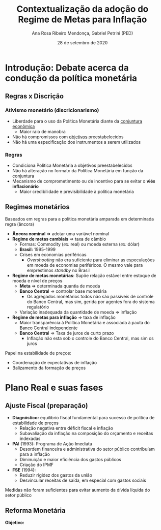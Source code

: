 #+OPTIONS: toc:nil num:nil
#+TITLE: Contextualização da adoção do Regime de Metas para Inflação
#+AUTHOR: Ana Rosa Ribeiro Mendonça, Gabriel Petrini (PED)
#+DATE: 28 de setembro de 2020
#+LATEX_HEADER: \usepackage[portuguese]{babel}
#+LANG: pt_br

* Introdução: Debate acerca da condução da política monetária

** Regras x Discrição

***  Ativismo monetário (discricionarismo)

- Liberdade para o uso da Política Monetária diante da _conjuntura econômica_
  - Maior raio de manobra
- Não há compromissos com _objetivos_ preestabelecidos
- Não há uma especificação dos instrumentos a serem utilizados

*** Regras

- Condiciona Política Monetária a objetivos preestabelecidos
- Não há alteração no formato da Política Monetária em função da conjuntura
- Mecanismo de comprometimento ou de incentivo para se evitar o *viés inflacionário*
  - Maior credibilidade e previsibilidade à política monetária

** Regimes monetários

Baseados em regras para a política monetária amparada em determinada regra (âncora)

- *Âncora nominal* $\Rightarrow$ adotar uma variável nominal
- *Regime de metas cambiais* $\Rightarrow$ taxa de câmbio
  - Formas: Commodity (/ex:/ real) ou moeda externa (/ex:/ dólar)
  - *Brasil:* 1995-1999
  - Crises em economias periféricas
    - /Overshooting/ não era suficiente para eliminar as especulações em moeda de economias periféricos. O mesmo vale para empréstimos /standby/ no Brasil
- *Regime de metas monetárias:* Supõe relação estável entre estoque de moeda e nível de preços
  - *Meta* $\Rightarrow$ determinada quantia de moeda
  - *Banco Central* $\Rightarrow$ controlar base monetária
    - Os agregados monetários todos não são passíveis de controle do Banco Central, mas sim, gerida por agentes fora do sistema regulatório
  - Variação inadequada da quantidade de moeda $\Rightarrow$ inflação
- *Regime de metas para inflação* $\Rightarrow$ taxa de inflação
  - Maior transparência à Política Monetária e associada à pauta do Banco Central independente
  - *Banco Central* $\Rightarrow$ Taxa de juros de curto prazo
    - Inflação não esta sob o controle do Banco Central, mas sim os juros

Papel na estabilidade de preços:

- Coordenação de expectativas de inflação
- Balizamento da formação de preços

* Plano Real e suas fases

** Ajuste Fiscal (preparação)

- *Diagnóstico:* equilíbrio fiscal fundamental para sucesso de política de estabilidade de preços
  - Relação negativa entre déficit fiscal e inflação
  - Subavaliação da inflação na composição do orçamento e receitas indexadas
- *PAI* (1993): Programa de Ação Imediata
  - Desordem financeira e administrativa do setor público contribuíam para a inflação
  - Diminuição e maior eficiência dos gastos públicos
  - Criação do IPMF
- *FSE* (1994):
  - Reduzir rigidez dos gastos da união
  - Desvincular receitas de saída, em especial com gastos sociais

Medidas não foram suficientes para evitar aumento da dívida líquida do setor público

** Reforma Monetária

*Objetivo:* 
